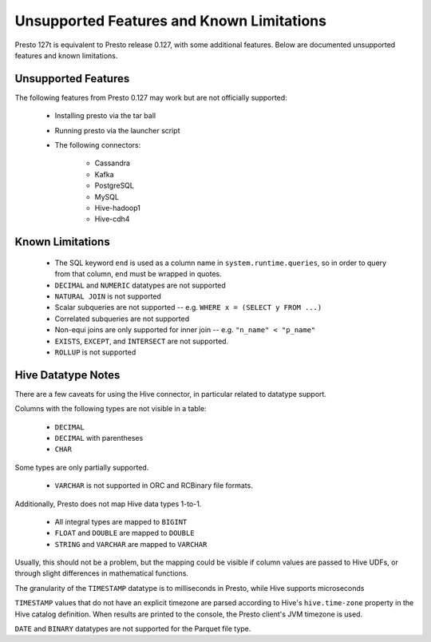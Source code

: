 ==========================================
Unsupported Features and Known Limitations
==========================================

Presto 127t is equivalent to Presto release 0.127, with some additional features. Below
are documented unsupported features and known limitations.

Unsupported Features
--------------------

The following features from Presto 0.127 may work but are not officially supported:

 * Installing presto via the tar ball
 * Running presto via the launcher script
 * The following connectors:

    * Cassandra
    * Kafka
    * PostgreSQL
    * MySQL
    * Hive-hadoop1
    * Hive-cdh4

Known Limitations
-----------------

 * The SQL keyword ``end`` is used as a column name in ``system.runtime.queries``, so in order to query from that column, ``end`` must be wrapped in quotes.
 * ``DECIMAL`` and ``NUMERIC`` datatypes are not supported
 * ``NATURAL JOIN`` is not supported
 * Scalar subqueries are not supported -- e.g. ``WHERE x = (SELECT y FROM ...)``
 * Correlated subqueries are not supported
 * Non-equi joins are only supported for inner join -- e.g. ``"n_name" < "p_name"``
 * ``EXISTS``, ``EXCEPT``, and ``INTERSECT`` are not supported.
 * ``ROLLUP`` is not supported

Hive Datatype Notes
-------------------
There are a few caveats for using the Hive connector, in particular related
to datatype support.

Columns with the following types are not visible in a table:

 * ``DECIMAL``
 * ``DECIMAL`` with parentheses
 * ``CHAR``

Some types are only partially supported.

 * ``VARCHAR`` is not supported in ORC and RCBinary file formats.

Additionally, Presto does not map Hive data types 1-to-1.

 * All integral types are mapped to ``BIGINT``
 * ``FLOAT`` and ``DOUBLE`` are mapped to ``DOUBLE``
 * ``STRING`` and ``VARCHAR`` are mapped to ``VARCHAR``

Usually, this should not be a problem, but the mapping could be visible if
column values are passed to Hive UDFs, or through slight differences in mathematical
functions.

The granularity of the ``TIMESTAMP`` datatype is to milliseconds in Presto, while
Hive supports microseconds

``TIMESTAMP`` values that do not have an explicit timezone are parsed according to Hive's
``hive.time-zone`` property in the Hive catalog definition. When results are printed to the
console, the Presto client's JVM timezone is used.

``DATE`` and ``BINARY`` datatypes are not supported for the Parquet file type.
